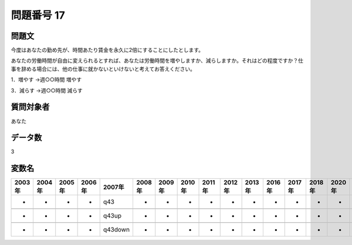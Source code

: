 ====================================================================================================
問題番号 17
====================================================================================================



.. rst-class:: question
問題文
==================


今度はあなたの勤め先が、時間あたり賃金を永久に2倍にすることにしたとします。

あなたの労働時間が自由に変えられるとすれば、あなたは労働時間を増やしますか、減らしますか。それはどの程度ですか？仕事を辞める場合には、他の仕事に就かないといけないと考えてお答えください。







1．増やす →週○○時間 増やす





3．減らす →週○○時間 減らす





.. rst-class:: target
質問対象者
==================

あなた




.. rst-class:: question
データ数
==================


3




.. rst-class:: value_name
変数名
==================

.. csv-table::
   :header: 2003年 ,2004年 ,2005年 ,2006年 ,2007年 ,2008年 ,2009年 ,2010年 ,2011年 ,2012年 ,2013年 ,2016年 ,2017年 ,2018年 ,2020年

     -,  -,  -,  -,      q43,  -,  -,  -,  -,  -,  -,  -,  -,  -,  -,

     -,  -,  -,  -,    q43up,  -,  -,  -,  -,  -,  -,  -,  -,  -,  -,

     -,  -,  -,  -,  q43down,  -,  -,  -,  -,  -,  -,  -,  -,  -,  -,
